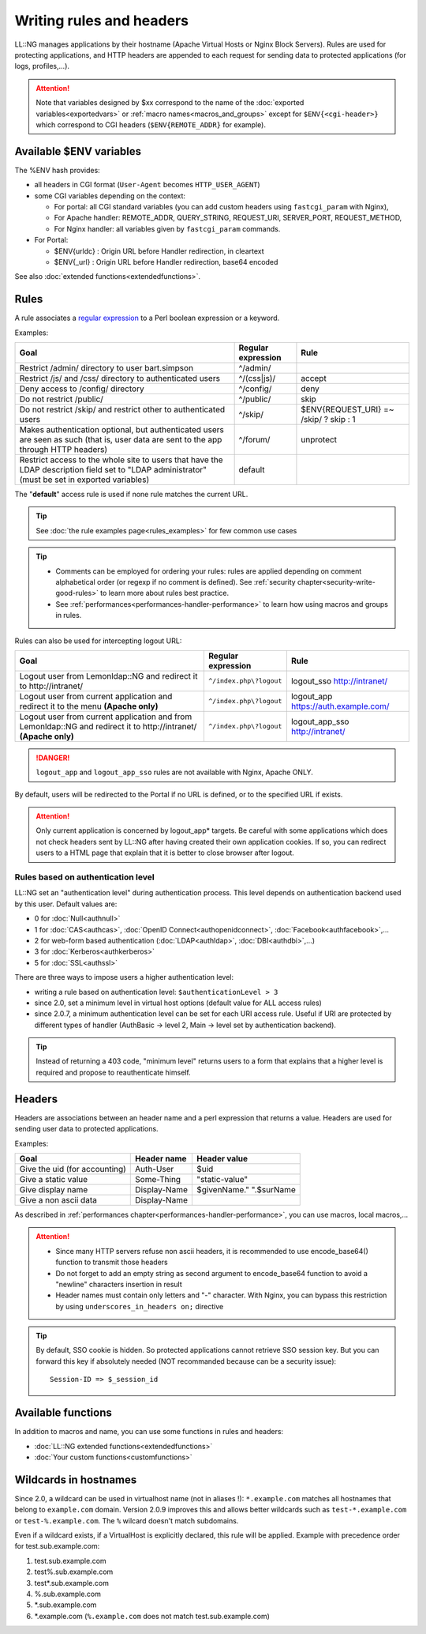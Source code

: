 Writing rules and headers
=========================

LL::NG manages applications by their hostname (Apache Virtual Hosts or
Nginx Block Servers). Rules are used for protecting applications,
and HTTP headers are appended to each request for sending data to protected
applications (for logs, profiles,...).


.. attention::

    Note that variables designed by $xx correspond to the
    name of the :doc:`exported variables<exportedvars>` or
    :ref:`macro names<macros_and_groups>` except for ``$ENV{<cgi-header>}`` which
    correspond to CGI headers (``$ENV{REMOTE_ADDR}`` for example).

Available $ENV variables
------------------------

The %ENV hash provides:

-  all headers in CGI format (``User-Agent`` becomes
   ``HTTP_USER_AGENT``)
-  some CGI variables depending on the context:

   -  For portal: all CGI standard variables (you can add custom
      headers using ``fastcgi_param`` with Nginx),
   -  For Apache handler: REMOTE_ADDR, QUERY_STRING, REQUEST_URI,
      SERVER_PORT, REQUEST_METHOD,
   -  For Nginx handler: all variables given by ``fastcgi_param``
      commands.

-  For Portal:

   -  $ENV{urldc} : Origin URL before Handler redirection, in cleartext
   -  $ENV{_url} : Origin URL before Handler redirection, base64 encoded

See also :doc:`extended functions<extendedfunctions>`.

.. _rules:

Rules
-----

A rule associates a `regular
expression <http://en.wikipedia.org/wiki/Perl_Compatible_Regular_Expressions>`__
to a Perl boolean expression or a keyword.

|image0|

Examples:

=============================================================================================================================================== ================== ======================================
Goal                                                                                                                                            Regular expression Rule
=============================================================================================================================================== ================== ======================================
Restrict /admin/ directory to user bart.simpson                                                                                                 ^/admin/
Restrict /js/ and /css/ directory to authenticated users                                                                                        ^/(css|js)/        accept
Deny access to /config/ directory                                                                                                               ^/config/          deny
Do not restrict /public/                                                                                                                        ^/public/          skip
Do not restrict /skip/ and restrict other to authenticated users                                                                                ^/skip/            $ENV{REQUEST_URI} =~ /skip/ ? skip : 1
Makes authentication optional, but authenticated users are seen as such (that is, user data are sent to the app through HTTP headers)           ^/forum/           unprotect
Restrict access to the whole site to users that have the LDAP description field set to "LDAP administrator" (must be set in exported variables) default
=============================================================================================================================================== ================== ======================================

The "**default**" access rule is used if none rule matches the
current URL.


.. tip::

    See :doc:`the rule examples page<rules_examples>` for few
    common use cases


.. tip::


    -  Comments can be employed for ordering your rules: rules are applied depending on
       comment alphabetical order (or regexp if no comment is defined). See
       :ref:`security chapter<security-write-good-rules>` to learn more
       about rules best practice.
    -  See :ref:`performances<performances-handler-performance>` to learn how
       using macros and groups in rules.


Rules can also be used for intercepting logout URL:

================================================================================================================= ======================= =====================================
Goal                                                                                                              Regular expression      Rule
================================================================================================================= ======================= =====================================
Logout user from Lemonldap::NG and redirect it to http://intranet/                                                ``^/index.php\?logout`` logout_sso http://intranet/
Logout user from current application and redirect it to the menu **(Apache only)**                                ``^/index.php\?logout`` logout_app https://auth.example.com/
Logout user from current application and from Lemonldap::NG and redirect it to http://intranet/ **(Apache only)** ``^/index.php\?logout`` logout_app_sso http://intranet/
================================================================================================================= ======================= =====================================


.. danger::

    \ ``logout_app`` and ``logout_app_sso`` rules are not
    available with Nginx, Apache ONLY.

By default, users will be redirected to the Portal if no URL is defined,
or to the specified URL if exists.


.. attention::

    Only current application is concerned by logout_app\*
    targets. Be careful with some applications which does not check
    headers sent by LL::NG after having created their own application cookies.
    If so, you can redirect users to a HTML page that explain that it is better
    to close browser after logout.

Rules based on authentication level
~~~~~~~~~~~~~~~~~~~~~~~~~~~~~~~~~~~

LL::NG set an "authentication level" during authentication process. This
level depends on authentication backend used by this user. Default
values are:

-  0 for :doc:`Null<authnull>`
-  1 for :doc:`CAS<authcas>`, :doc:`OpenID Connect<authopenidconnect>`,
   :doc:`Facebook<authfacebook>`,…
-  2 for web-form based authentication (:doc:`LDAP<authldap>`,
   :doc:`DBI<authdbi>`,…)
-  3 for :doc:`Kerberos<authkerberos>`
-  5 for :doc:`SSL<authssl>`

There are three ways to impose users a higher authentication level:

-  writing a rule based on authentication level:
   ``$authenticationLevel > 3``
-  since 2.0, set a minimum level in virtual host options (default value
   for ALL access rules)
-  since 2.0.7, a minimum authentication level can be set for each URI
   access rule. Useful if URI are protected by different types of
   handler (AuthBasic -> level 2, Main -> level set by authentication
   backend).


.. tip::

    Instead of returning a 403 code, "minimum level" returns users
    to a form that explains that a higher level is required and propose to
    reauthenticate himself.

.. _headers:

Headers
-------

Headers are associations between an header name and a perl expression
that returns a value. Headers are used for sending user data to protected
applications.

Examples:

============================= ============ =======================
Goal                          Header name  Header value
============================= ============ =======================
Give the uid (for accounting) Auth-User    $uid
Give a static value           Some-Thing   "static-value"
Give display name             Display-Name $givenName." ".$surName
Give a non ascii data         Display-Name
============================= ============ =======================

As described in
:ref:`performances chapter<performances-handler-performance>`, you can
use macros, local macros,...


.. attention::

    -  Since many HTTP servers refuse non ascii headers, it is recommended
       to use encode_base64() function to transmit those headers
    -  Do not forget to add an empty string as second argument to
       encode_base64 function to avoid a "newline" characters insertion in
       result
    -  Header names must contain only letters and "-" character.
       With Nginx, you can bypass this restriction by using
       ``underscores_in_headers on;`` directive




.. tip::

    By default, SSO cookie is hidden. So protected applications
    cannot retrieve SSO session key. But you can forward this key if
    absolutely needed (NOT recommanded because can be a security issue):

    ::

       Session-ID => $_session_id



Available functions
-------------------

In addition to macros and name, you can use some functions in rules and
headers:

-  :doc:`LL::NG extended functions<extendedfunctions>`
-  :doc:`Your custom functions<customfunctions>`

Wildcards in hostnames
----------------------

|image1| Since 2.0, a wildcard can be used in virtualhost name (not in
aliases !): ``*.example.com`` matches all hostnames that belong to
``example.com`` domain. Version 2.0.9 improves this and allows better
wildcards such as ``test-*.example.com`` or ``test-%.example.com``. The
``%`` wilcard doesn't match subdomains.

Even if a wildcard exists, if a VirtualHost is explicitly declared, this
rule will be applied. Example with precedence order for test.sub.example.com:

#. test.sub.example.com
#. test%.sub.example.com
#. test*.sub.example.com
#. %.sub.example.com
#. \*.sub.example.com
#. \*.example.com (``%.example.com`` does not match
   test.sub.example.com)

.. |image0| image:: /documentation/manager-rule.png
   :class: align-center
.. |image1| image:: /documentation/new.png
   :width: 35px
